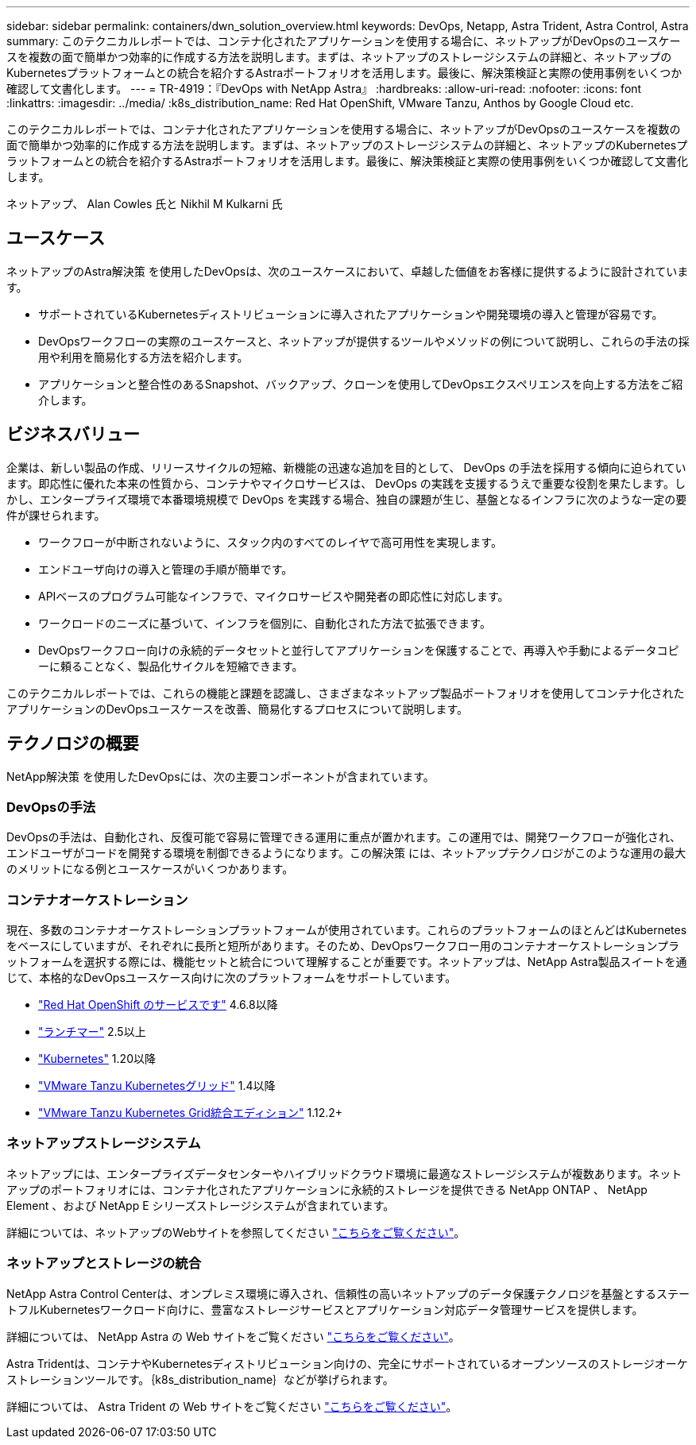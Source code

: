 ---
sidebar: sidebar 
permalink: containers/dwn_solution_overview.html 
keywords: DevOps, Netapp, Astra Trident, Astra Control, Astra 
summary: このテクニカルレポートでは、コンテナ化されたアプリケーションを使用する場合に、ネットアップがDevOpsのユースケースを複数の面で簡単かつ効率的に作成する方法を説明します。まずは、ネットアップのストレージシステムの詳細と、ネットアップのKubernetesプラットフォームとの統合を紹介するAstraポートフォリオを活用します。最後に、解決策検証と実際の使用事例をいくつか確認して文書化します。 
---
= TR-4919：『DevOps with NetApp Astra』
:hardbreaks:
:allow-uri-read: 
:nofooter: 
:icons: font
:linkattrs: 
:imagesdir: ../media/
:k8s_distribution_name: Red Hat OpenShift, VMware Tanzu, Anthos by Google Cloud etc.


[role="lead"]
このテクニカルレポートでは、コンテナ化されたアプリケーションを使用する場合に、ネットアップがDevOpsのユースケースを複数の面で簡単かつ効率的に作成する方法を説明します。まずは、ネットアップのストレージシステムの詳細と、ネットアップのKubernetesプラットフォームとの統合を紹介するAstraポートフォリオを活用します。最後に、解決策検証と実際の使用事例をいくつか確認して文書化します。

ネットアップ、 Alan Cowles 氏と Nikhil M Kulkarni 氏



== ユースケース

ネットアップのAstra解決策 を使用したDevOpsは、次のユースケースにおいて、卓越した価値をお客様に提供するように設計されています。

* サポートされているKubernetesディストリビューションに導入されたアプリケーションや開発環境の導入と管理が容易です。
* DevOpsワークフローの実際のユースケースと、ネットアップが提供するツールやメソッドの例について説明し、これらの手法の採用や利用を簡易化する方法を紹介します。
* アプリケーションと整合性のあるSnapshot、バックアップ、クローンを使用してDevOpsエクスペリエンスを向上する方法をご紹介します。




== ビジネスバリュー

企業は、新しい製品の作成、リリースサイクルの短縮、新機能の迅速な追加を目的として、 DevOps の手法を採用する傾向に迫られています。即応性に優れた本来の性質から、コンテナやマイクロサービスは、 DevOps の実践を支援するうえで重要な役割を果たします。しかし、エンタープライズ環境で本番環境規模で DevOps を実践する場合、独自の課題が生じ、基盤となるインフラに次のような一定の要件が課せられます。

* ワークフローが中断されないように、スタック内のすべてのレイヤで高可用性を実現します。
* エンドユーザ向けの導入と管理の手順が簡単です。
* APIベースのプログラム可能なインフラで、マイクロサービスや開発者の即応性に対応します。
* ワークロードのニーズに基づいて、インフラを個別に、自動化された方法で拡張できます。
* DevOpsワークフロー向けの永続的データセットと並行してアプリケーションを保護することで、再導入や手動によるデータコピーに頼ることなく、製品化サイクルを短縮できます。


このテクニカルレポートでは、これらの機能と課題を認識し、さまざまなネットアップ製品ポートフォリオを使用してコンテナ化されたアプリケーションのDevOpsユースケースを改善、簡易化するプロセスについて説明します。



== テクノロジの概要

NetApp解決策 を使用したDevOpsには、次の主要コンポーネントが含まれています。



=== DevOpsの手法

DevOpsの手法は、自動化され、反復可能で容易に管理できる運用に重点が置かれます。この運用では、開発ワークフローが強化され、エンドユーザがコードを開発する環境を制御できるようになります。この解決策 には、ネットアップテクノロジがこのような運用の最大のメリットになる例とユースケースがいくつかあります。



=== コンテナオーケストレーション

現在、多数のコンテナオーケストレーションプラットフォームが使用されています。これらのプラットフォームのほとんどはKubernetesをベースにしていますが、それぞれに長所と短所があります。そのため、DevOpsワークフロー用のコンテナオーケストレーションプラットフォームを選択する際には、機能セットと統合について理解することが重要です。ネットアップは、NetApp Astra製品スイートを通じて、本格的なDevOpsユースケース向けに次のプラットフォームをサポートしています。

* https://www.redhat.com/en/technologies/cloud-computing/openshift["Red Hat OpenShift のサービスです"] 4.6.8以降
* https://rancher.com/["ランチマー"] 2.5以上
* https://kubernetes.io/["Kubernetes"] 1.20以降
* https://docs.vmware.com/en/VMware-Tanzu-Kubernetes-Grid/index.html["VMware Tanzu Kubernetesグリッド"] 1.4以降
* https://docs.vmware.com/en/VMware-Tanzu-Kubernetes-Grid-Integrated-Edition/index.html["VMware Tanzu Kubernetes Grid統合エディション"] 1.12.2+




=== ネットアップストレージシステム

ネットアップには、エンタープライズデータセンターやハイブリッドクラウド環境に最適なストレージシステムが複数あります。ネットアップのポートフォリオには、コンテナ化されたアプリケーションに永続的ストレージを提供できる NetApp ONTAP 、 NetApp Element 、および NetApp E シリーズストレージシステムが含まれています。

詳細については、ネットアップのWebサイトを参照してください https://www.netapp.com["こちらをご覧ください"]。



=== ネットアップとストレージの統合

NetApp Astra Control Centerは、オンプレミス環境に導入され、信頼性の高いネットアップのデータ保護テクノロジを基盤とするステートフルKubernetesワークロード向けに、豊富なストレージサービスとアプリケーション対応データ管理サービスを提供します。

詳細については、 NetApp Astra の Web サイトをご覧ください https://cloud.netapp.com/astra["こちらをご覧ください"]。

Astra Tridentは、コンテナやKubernetesディストリビューション向けの、完全にサポートされているオープンソースのストレージオーケストレーションツールです。｛k8s_distribution_name｝などが挙げられます。

詳細については、 Astra Trident の Web サイトをご覧ください https://docs.netapp.com/us-en/trident/index.html["こちらをご覧ください"]。

